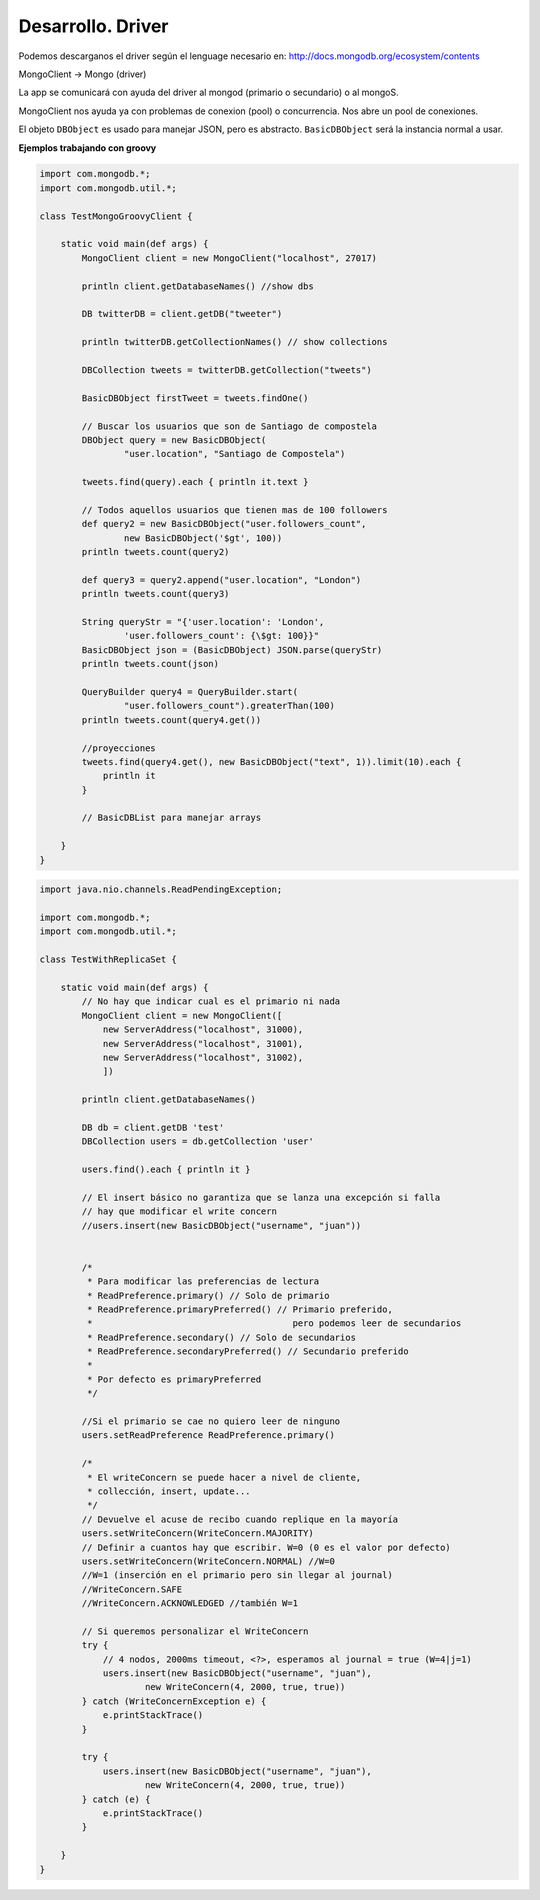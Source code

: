 ===================
Desarrollo. Driver
===================

Podemos descarganos el driver según el lenguage necesario en: http://docs.mongodb.org/ecosystem/contents

MongoClient -> Mongo (driver)

La app se comunicará con ayuda del driver al mongod (primario o secundario) o al mongoS.

MongoClient nos ayuda ya con problemas de conexion (pool) o concurrencia. Nos abre un pool de conexiones.

El objeto ``DBObject`` es usado para manejar JSON, pero es abstracto. ``BasicDBObject`` será la instancia normal a usar.


**Ejemplos trabajando con groovy**

.. code-block:: groovy

    import com.mongodb.*;
    import com.mongodb.util.*;

    class TestMongoGroovyClient {

        static void main(def args) {
            MongoClient client = new MongoClient("localhost", 27017)

            println client.getDatabaseNames() //show dbs

            DB twitterDB = client.getDB("tweeter")

            println twitterDB.getCollectionNames() // show collections

            DBCollection tweets = twitterDB.getCollection("tweets")

            BasicDBObject firstTweet = tweets.findOne()

            // Buscar los usuarios que son de Santiago de compostela
            DBObject query = new BasicDBObject(
                    "user.location", "Santiago de Compostela")

            tweets.find(query).each { println it.text }

            // Todos aquellos usuarios que tienen mas de 100 followers
            def query2 = new BasicDBObject("user.followers_count", 
                    new BasicDBObject('$gt', 100))
            println tweets.count(query2)

            def query3 = query2.append("user.location", "London")
            println tweets.count(query3)

            String queryStr = "{'user.location': 'London', 
                    'user.followers_count': {\$gt: 100}}"
            BasicDBObject json = (BasicDBObject) JSON.parse(queryStr)
            println tweets.count(json)
            
            QueryBuilder query4 = QueryBuilder.start(
                    "user.followers_count").greaterThan(100)
            println tweets.count(query4.get())
            
            //proyecciones
            tweets.find(query4.get(), new BasicDBObject("text", 1)).limit(10).each {
                println it
            }

            // BasicDBList para manejar arrays

        }
    }

.. code-block:: groovy

    import java.nio.channels.ReadPendingException;

    import com.mongodb.*;
    import com.mongodb.util.*;

    class TestWithReplicaSet {

        static void main(def args) {
            // No hay que indicar cual es el primario ni nada
            MongoClient client = new MongoClient([
                new ServerAddress("localhost", 31000),
                new ServerAddress("localhost", 31001),
                new ServerAddress("localhost", 31002),
                ])

            println client.getDatabaseNames()
            
            DB db = client.getDB 'test'
            DBCollection users = db.getCollection 'user'
            
            users.find().each { println it }
            
            // El insert básico no garantiza que se lanza una excepción si falla
            // hay que modificar el write concern
            //users.insert(new BasicDBObject("username", "juan"))
            
            
            /*
             * Para modificar las preferencias de lectura
             * ReadPreference.primary() // Solo de primario
             * ReadPreference.primaryPreferred() // Primario preferido, 
             *                                      pero podemos leer de secundarios
             * ReadPreference.secondary() // Solo de secundarios
             * ReadPreference.secondaryPreferred() // Secundario preferido
             * 
             * Por defecto es primaryPreferred
             */
            
            //Si el primario se cae no quiero leer de ninguno
            users.setReadPreference ReadPreference.primary()
            
            /*
             * El writeConcern se puede hacer a nivel de cliente, 
             * collección, insert, update...
             */
            // Devuelve el acuse de recibo cuando replique en la mayoría
            users.setWriteConcern(WriteConcern.MAJORITY)
            // Definir a cuantos hay que escribir. W=0 (0 es el valor por defecto)
            users.setWriteConcern(WriteConcern.NORMAL) //W=0
            //W=1 (inserción en el primario pero sin llegar al journal)
            //WriteConcern.SAFE
            //WriteConcern.ACKNOWLEDGED //también W=1
            
            // Si queremos personalizar el WriteConcern
            try {
                // 4 nodos, 2000ms timeout, <?>, esperamos al journal = true (W=4|j=1)
                users.insert(new BasicDBObject("username", "juan"), 
                        new WriteConcern(4, 2000, true, true))
            } catch (WriteConcernException e) {
                e.printStackTrace()
            }
            
            try {
                users.insert(new BasicDBObject("username", "juan"), 
                        new WriteConcern(4, 2000, true, true))
            } catch (e) {
                e.printStackTrace()
            }
            
        }
    }

